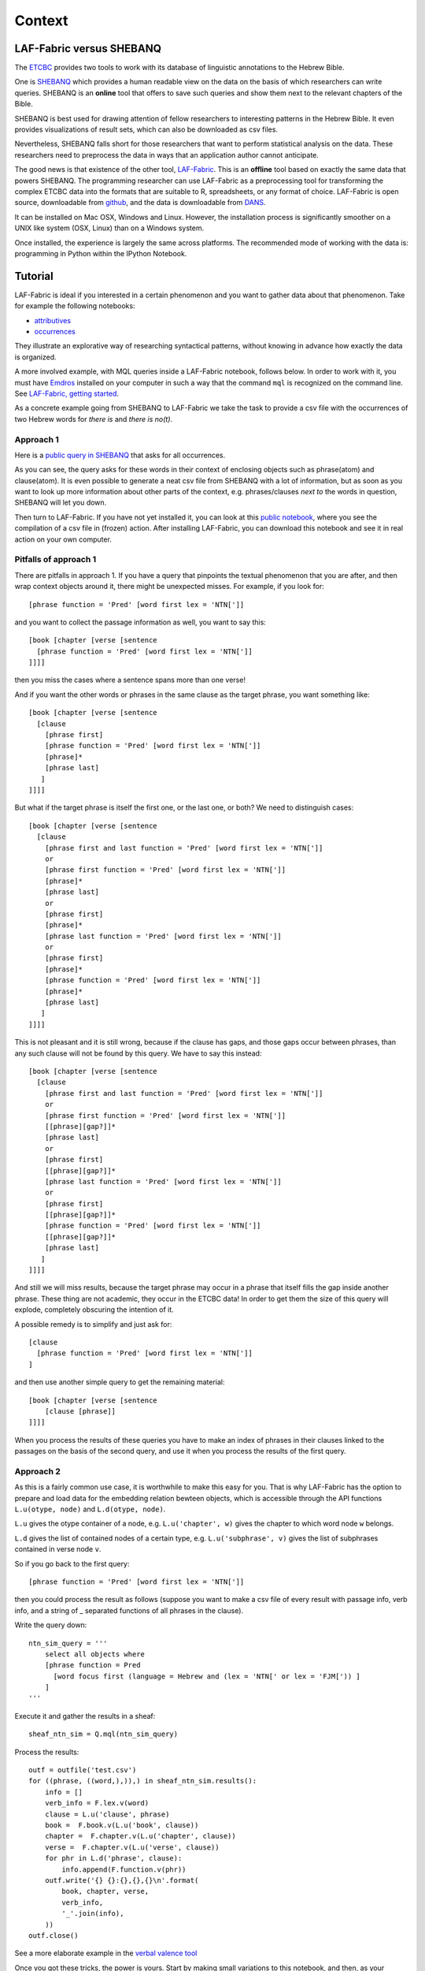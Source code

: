 Context
#######

LAF-Fabric versus SHEBANQ
=========================

The `ETCBC <http://www.godgeleerdheid.vu.nl/en/index.asp>`_ provides two tools to work with its database of linguistic annotations
to the Hebrew Bible.

One is `SHEBANQ <http://shebanq.ancient-data.org>`_ which provides a human readable view on the data on the basis of which researchers
can write queries. SHEBANQ is an **online** tool that offers to save such queries and show them next to the relevant chapters of the Bible.

SHEBANQ is best used for drawing attention of fellow researchers to interesting patterns in the Hebrew Bible.
It even provides visualizations of result sets, which can also be downloaded as csv files.

Nevertheless, SHEBANQ falls short for those researchers that want to perform statistical analysis on the data.
These researchers need to preprocess the data in ways that an application author cannot anticipate.

The good news is that existence of the other tool, `LAF-Fabric <http://laf-fabric.readthedocs.org/en/latest/texts/welcome.html>`_.
This is an **offline** tool based on exactly the same data that powers SHEBANQ.
The programming researcher can use LAF-Fabric as a preprocessing tool for transforming the complex ETCBC data into the formats that are suitable to
R, spreadsheets, or any format of choice.
LAF-Fabric is open source, downloadable from `github <https://github.com/ETCBC/laf-fabric>`_,
and the data is downloadable from `DANS <http://www.persistent-identifier.nl/?identifier=urn%3Anbn%3Anl%3Aui%3A13-048i-71>`_.

It can be installed on Mac OSX, Windows and Linux.
However, the installation process is significantly smoother on a UNIX like system (OSX, Linux) than on a Windows system. 

Once installed, the experience is largely the same across platforms.
The recommended mode of working with the data is: programming in Python within the IPython Notebook.

Tutorial
========

LAF-Fabric is ideal if you interested in a certain phenomenon and you want to gather data about that phenomenon.
Take for example the following notebooks:

* `attributives <http://nbviewer.jupyter.org/github/etcbc/laf-fabric-nbs/blob/master/tutorial/attributives.ipynb>`_
* `occurrences <http://nbviewer.jupyter.org/github/etcbc/laf-fabric-nbs/blob/master/tutorial/occurrences.ipynb>`_

They illustrate an explorative way of researching syntactical patterns, without knowing in advance how exactly
the data is organized.

A more involved example, with MQL queries inside a LAF-Fabric notebook, follows below.
In order to work with it, you must have
`Emdros <http://emdros.org>`_
installed on your computer in such a way that the command ``mql`` is recognized on the command line.
See `LAF-Fabric, getting started <http://laf-fabric.readthedocs.io/en/latest/texts/getting-started.html>`_.

As a concrete example going from SHEBANQ to LAF-Fabric
we take the task to provide a csv file with the occurrences of two Hebrew words for *there is* and *there is no(t)*.

Approach 1
----------
Here is a `public query in SHEBANQ <http://shebanq.ancient-data.org/hebrew/query?id=556>`_ that asks for all occurrences.

As you can see, the query asks for these words in their context of enclosing objects such as phrase(atom) and clause(atom).
It is even possible to generate a neat csv file from SHEBANQ with a lot of information, but as soon as you want to look up more information
about other parts of the context, e.g. phrases/clauses *next to* the words in question, SHEBANQ will let you down.

Then turn to LAF-Fabric. If you have not yet installed it, you can look at this
`public notebook <http://nbviewer.ipython.org/github/etcbc/laf-fabric-nbs/blob/master/lingvar/yesh.ipynb>`_,
where you see the
compilation of a csv file in (frozen) action. After installing LAF-Fabric,
you can download this notebook and see it in real action on your own computer.

Pitfalls of approach 1
----------------------
There are pitfalls in approach 1.
If you have a query that pinpoints the textual phenomenon that you are after, and then wrap context objects around it,
there might be unexpected misses. For example, if you look for:: 

    [phrase function = 'Pred' [word first lex = 'NTN[']]

and you want to collect the passage information as well, you want to say this::

    [book [chapter [verse [sentence
      [phrase function = 'Pred' [word first lex = 'NTN[']]
    ]]]]

then you miss the cases where a sentence spans more than one verse!

And if you want the other words or phrases in the same clause as the target phrase, you want something like::

    [book [chapter [verse [sentence
      [clause
        [phrase first]
        [phrase function = 'Pred' [word first lex = 'NTN[']]
        [phrase]*
        [phrase last]
       ]
    ]]]]

But what if the target phrase is itself the first one, or the last one, or both?
We need to distinguish cases::

    [book [chapter [verse [sentence
      [clause
        [phrase first and last function = 'Pred' [word first lex = 'NTN[']]
        or
        [phrase first function = 'Pred' [word first lex = 'NTN[']]
        [phrase]*
        [phrase last]
        or
        [phrase first]
        [phrase]*
        [phrase last function = 'Pred' [word first lex = 'NTN[']]
        or
        [phrase first]
        [phrase]*
        [phrase function = 'Pred' [word first lex = 'NTN[']]
        [phrase]*
        [phrase last]
       ]
    ]]]]

This is not pleasant and it is still wrong, because if the clause has gaps, and those gaps occur between phrases, than
any such clause will not be found by this query. We have to say this instead::

    [book [chapter [verse [sentence
      [clause
        [phrase first and last function = 'Pred' [word first lex = 'NTN[']]
        or
        [phrase first function = 'Pred' [word first lex = 'NTN[']]
        [[phrase][gap?]]*
        [phrase last]
        or
        [phrase first]
        [[phrase][gap?]]*
        [phrase last function = 'Pred' [word first lex = 'NTN[']]
        or
        [phrase first]
        [[phrase][gap?]]*
        [phrase function = 'Pred' [word first lex = 'NTN[']]
        [[phrase][gap?]]*
        [phrase last]
       ]
    ]]]]

And still we will miss results, because the target phrase may occur in a phrase that itself fills the gap inside another phrase.
These thing are not academic, they occur in the ETCBC data! In order to get them the size of this query will explode,
completely obscuring the intention of it.

A possible remedy is to simplify and just ask for::

    [clause
      [phrase function = 'Pred' [word first lex = 'NTN[']]
    ]

and then use another simple query to get the remaining material::

    [book [chapter [verse [sentence 
        [clause [phrase]]
    ]]]]

When you process the results of these queries you have to make an index of phrases in their clauses linked to the passages on the
basis of the second query, and use it when you process the results of the first query.

Approach 2
----------
As this is a fairly common use case, it is worthwhile to make this easy for you.
That is why LAF-Fabric has the option to prepare and load data for the embedding relation bewteen objects, which is
accessible through the API functions ``L.u(otype, node)`` and ``L.d(otype, node)``.

``L.u`` gives the otype container of a node, e.g. ``L.u('chapter', w)`` gives the chapter to which word node ``w`` belongs.

``L.d`` gives the list of contained nodes of a certain type, e.g. ``L.u('subphrase', v)`` gives the list of subphrases contained in verse node ``v``.

So if you go back to the first query::

    [phrase function = 'Pred' [word first lex = 'NTN[']]

then you could process the result as follows (suppose you want to make a csv file of every result with passage info, verb info,
and a string of _ separated functions of all phrases in the clause).

Write the query down::

    ntn_sim_query = '''
        select all objects where
        [phrase function = Pred 
          [word focus first (language = Hebrew and (lex = 'NTN[' or lex = 'FJM[')) ]
        ]
    '''

Execute it and gather the results in a sheaf::

    sheaf_ntn_sim = Q.mql(ntn_sim_query)

Process the results::

    outf = outfile('test.csv')
    for ((phrase, ((word,),)),) in sheaf_ntn_sim.results():
        info = []
        verb_info = F.lex.v(word)
        clause = L.u('clause', phrase)
        book =  F.book.v(L.u('book', clause))
        chapter =  F.chapter.v(L.u('chapter', clause))
        verse =  F.chapter.v(L.u('verse', clause))
        for phr in L.d('phrase', clause):
            info.append(F.function.v(phr))
        outf.write('{} {}:{},{},{}\n'.format(
            book, chapter, verse,
            verb_info,
            '_'.join(info),
        ))
    outf.close()

See a more elaborate example in the `verbal valence tool <https://shebanq.ancient-data.org/tools?goto=valence>`_ 

Once you got these tricks, the power is yours. Start by making small variations to this notebook, and then, as your programming skills get
sharpened, see how far you can get.

    
Reproducible Computing
======================
The whole point of LAF-Fabric and SHEBANQ is that when you compute with hard, objective data, you also want
your results to have a firm status. In order to achieve that, you will need the scrutiny of your peers.
In SHEBANQ you can make the *queries* public so that everybody will be able to see the results that you now see.
In LAF-Fabric you can make the *notebooks* public so that everybody can recompute the results you compute now.
